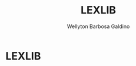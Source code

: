 #+TITLE: LEXLIB
#+AUTHOR: Wellyton Barbosa Galdino
#+DESCRIPTION: a simple lexer for lua
#+STARTUP: showeverything
#+OPTIONS: toc:2
#+OBS: You can reproduce this by watching the DT tutorial on youtube

* LEXLIB
